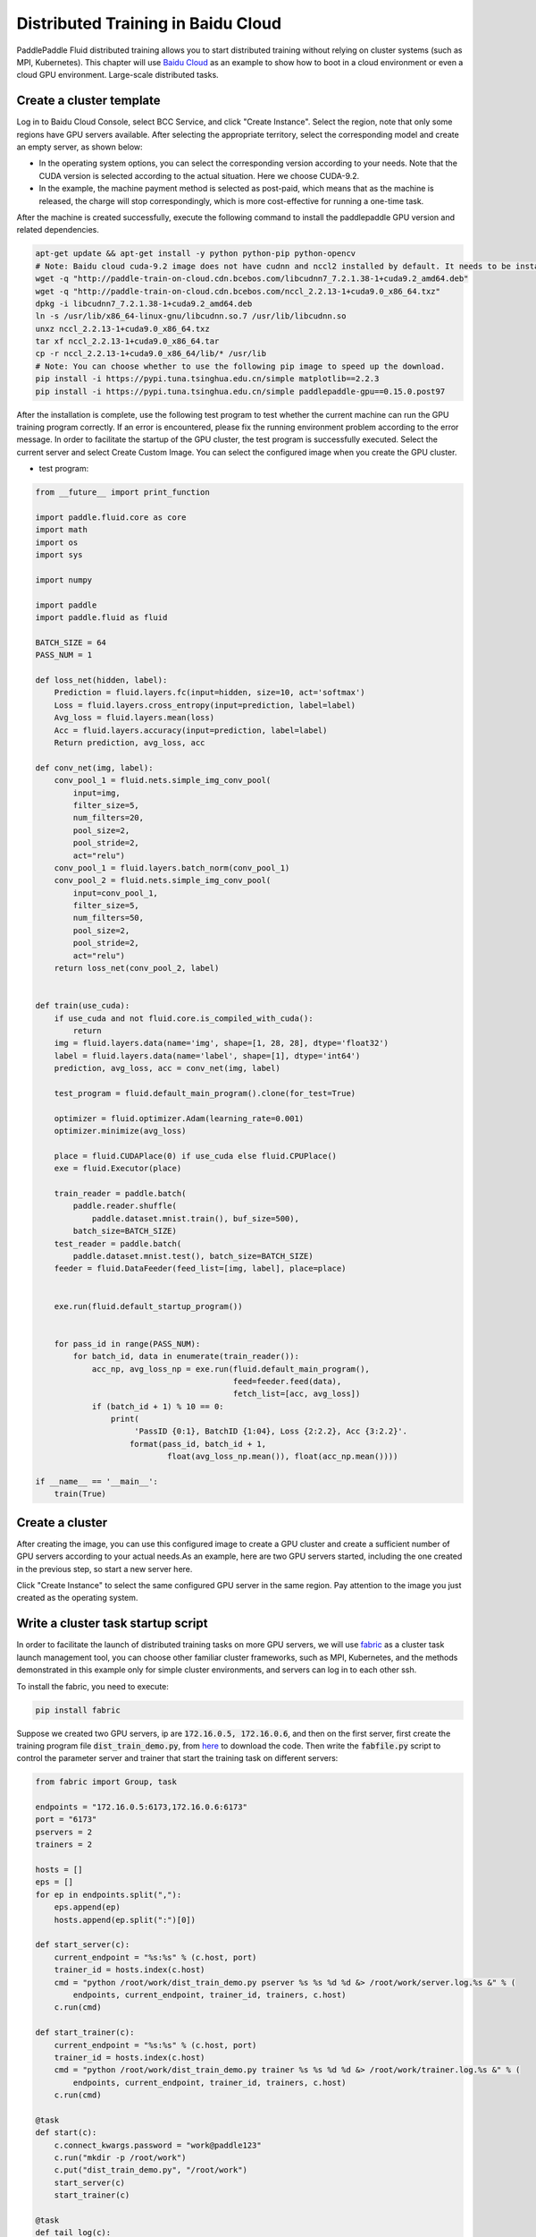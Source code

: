 .. _train_on_baidu_cloud_cn:

Distributed Training in Baidu Cloud
=====================================

PaddlePaddle Fluid distributed training allows you to start distributed training without relying on cluster systems (such as MPI, Kubernetes).
This chapter will use `Baidu Cloud <https://cloud.baidu.com/>`_ as an example to show how to boot in a cloud environment or even a cloud GPU environment.
Large-scale distributed tasks.

Create a cluster template
---------------------------

Log in to Baidu Cloud Console, select BCC Service, and click "Create Instance". Select the region, note that only some regions have GPU servers available.
After selecting the appropriate territory, select the corresponding model and create an empty server, as shown below:

.. image:: src/create_gpu_machine.png

* In the operating system options, you can select the corresponding version according to your needs. Note that the CUDA version is selected according to the actual situation. Here we choose CUDA-9.2.
* In the example, the machine payment method is selected as post-paid, which means that as the machine is released, the charge will stop correspondingly, which is more cost-effective for running a one-time task.

After the machine is created successfully, execute the following command to install the paddlepaddle GPU version and related dependencies.

.. code-block:: bash

  apt-get update && apt-get install -y python python-pip python-opencv
  # Note: Baidu cloud cuda-9.2 image does not have cudnn and nccl2 installed by default. It needs to be installed manually. If you install it yourself, you need to download it from the official website.
  wget -q "http://paddle-train-on-cloud.cdn.bcebos.com/libcudnn7_7.2.1.38-1+cuda9.2_amd64.deb"
  wget -q "http://paddle-train-on-cloud.cdn.bcebos.com/nccl_2.2.13-1+cuda9.0_x86_64.txz"
  dpkg -i libcudnn7_7.2.1.38-1+cuda9.2_amd64.deb
  ln -s /usr/lib/x86_64-linux-gnu/libcudnn.so.7 /usr/lib/libcudnn.so
  unxz nccl_2.2.13-1+cuda9.0_x86_64.txz
  tar xf nccl_2.2.13-1+cuda9.0_x86_64.tar
  cp -r nccl_2.2.13-1+cuda9.0_x86_64/lib/* /usr/lib
  # Note: You can choose whether to use the following pip image to speed up the download.
  pip install -i https://pypi.tuna.tsinghua.edu.cn/simple matplotlib==2.2.3
  pip install -i https://pypi.tuna.tsinghua.edu.cn/simple paddlepaddle-gpu==0.15.0.post97


After the installation is complete, use the following test program to test whether the current machine can run the GPU training program correctly. If an error is encountered, please fix the running environment problem according to the error message. In order to facilitate the startup of the GPU cluster, the test program is successfully executed. Select the current server and select Create Custom Image. You can select the configured image when you create the GPU cluster.

.. image:: src/create_image.png

* test program:

.. code-block:: python

  from __future__ import print_function

  import paddle.fluid.core as core
  import math
  import os
  import sys

  import numpy

  import paddle
  import paddle.fluid as fluid

  BATCH_SIZE = 64
  PASS_NUM = 1

  def loss_net(hidden, label):
      Prediction = fluid.layers.fc(input=hidden, size=10, act='softmax')
      Loss = fluid.layers.cross_entropy(input=prediction, label=label)
      Avg_loss = fluid.layers.mean(loss)
      Acc = fluid.layers.accuracy(input=prediction, label=label)
      Return prediction, avg_loss, acc

  def conv_net(img, label):
      conv_pool_1 = fluid.nets.simple_img_conv_pool(
          input=img,
          filter_size=5,
          num_filters=20,
          pool_size=2,
          pool_stride=2,
          act="relu")
      conv_pool_1 = fluid.layers.batch_norm(conv_pool_1)
      conv_pool_2 = fluid.nets.simple_img_conv_pool(
          input=conv_pool_1,
          filter_size=5,
          num_filters=50,
          pool_size=2,
          pool_stride=2,
          act="relu")
      return loss_net(conv_pool_2, label)


  def train(use_cuda):
      if use_cuda and not fluid.core.is_compiled_with_cuda():
          return
      img = fluid.layers.data(name='img', shape=[1, 28, 28], dtype='float32')
      label = fluid.layers.data(name='label', shape=[1], dtype='int64')
      prediction, avg_loss, acc = conv_net(img, label)

      test_program = fluid.default_main_program().clone(for_test=True)

      optimizer = fluid.optimizer.Adam(learning_rate=0.001)
      optimizer.minimize(avg_loss)

      place = fluid.CUDAPlace(0) if use_cuda else fluid.CPUPlace()
      exe = fluid.Executor(place)

      train_reader = paddle.batch(
          paddle.reader.shuffle(
              paddle.dataset.mnist.train(), buf_size=500),
          batch_size=BATCH_SIZE)
      test_reader = paddle.batch(
          paddle.dataset.mnist.test(), batch_size=BATCH_SIZE)
      feeder = fluid.DataFeeder(feed_list=[img, label], place=place)


      exe.run(fluid.default_startup_program())


      for pass_id in range(PASS_NUM):
          for batch_id, data in enumerate(train_reader()):
              acc_np, avg_loss_np = exe.run(fluid.default_main_program(),
                                            feed=feeder.feed(data),
                                            fetch_list=[acc, avg_loss])
              if (batch_id + 1) % 10 == 0:
                  print(
                       'PassID {0:1}, BatchID {1:04}, Loss {2:2.2}, Acc {3:2.2}'.
                      format(pass_id, batch_id + 1,
                              float(avg_loss_np.mean()), float(acc_np.mean())))

  if __name__ == '__main__':
      train(True)


Create a cluster
------------------

After creating the image, you can use this configured image to create a GPU cluster and create a sufficient number of GPU servers according to your actual needs.As an example, here are two GPU servers started, including the one created in the previous step, so start a new server here.

Click "Create Instance" to select the same configured GPU server in the same region. Pay attention to the image you just created as the operating system.

.. image:: src/create_more_nodes.png

Write a cluster task startup script
------------------------------------

In order to facilitate the launch of distributed training tasks on more GPU servers, we will use
`fabric <http://www.fabfile.org/>`_
as a cluster task launch management tool, you can choose other familiar cluster frameworks, such as MPI, Kubernetes, and the methods demonstrated in this example only for simple cluster environments, and servers can log in to each other ssh.

To install the fabric, you need to execute:

.. code-block:: bash

  pip install fabric

Suppose we created two GPU servers, ip are :code:`172.16.0.5, 172.16.0.6`, and then on the first server,
first create the training program file :code:`dist_train_demo.py`, from
`here <https://raw.githubusercontent.com/PaddlePaddle/FluidDoc/develop/doc/fluid/user_guides/howto/training/src/dist_train_demo.py>`_
to download the code. Then write the :code:`fabfile.py` script to control the parameter server and trainer that start the training task on different servers:

.. code-block:: python

  from fabric import Group, task

  endpoints = "172.16.0.5:6173,172.16.0.6:6173"
  port = "6173"
  pservers = 2
  trainers = 2

  hosts = []
  eps = []
  for ep in endpoints.split(","):
      eps.append(ep)
      hosts.append(ep.split(":")[0])

  def start_server(c):
      current_endpoint = "%s:%s" % (c.host, port)
      trainer_id = hosts.index(c.host)
      cmd = "python /root/work/dist_train_demo.py pserver %s %s %d %d &> /root/work/server.log.%s &" % (
          endpoints, current_endpoint, trainer_id, trainers, c.host)
      c.run(cmd)

  def start_trainer(c):
      current_endpoint = "%s:%s" % (c.host, port)
      trainer_id = hosts.index(c.host)
      cmd = "python /root/work/dist_train_demo.py trainer %s %s %d %d &> /root/work/trainer.log.%s &" % (
          endpoints, current_endpoint, trainer_id, trainers, c.host)
      c.run(cmd)

  @task
  def start(c):
      c.connect_kwargs.password = "work@paddle123"
      c.run("mkdir -p /root/work")
      c.put("dist_train_demo.py", "/root/work")
      start_server(c)
      start_trainer(c)

  @task
  def tail_log(c):
      c.connect_kwargs.password = "work@paddle123"
      c.run("tail /root/work/trainer.log.%s" % c.host)

Save the above code to :code:`fabfile.py` and execute

.. code-block:: bash

  fab -H 172.16.0.5,172.16.0.6 start

You can start a distributed training task. This task will start training on two GPU servers by starting two pserver processes and two trainer processes.

Get distributed training results
---------------------------------

The example task will log under :code:`/root/work`, respectively
:code:`pserver.log.[IP]` and :code:`trainer.log.[IP]` can be manually
view the results of these log files on the server. You can also use the fabric to obtain log information of all nodes, for example:

.. code-block:: bash

  fab -H 172.16.0.5,172.16.0.6 tail-log

Close the cluster
------------------

After the task is executed, don't forget to release the GPU cluster resources, select the server you want to release, and select "Release" to shut down the machine and release the resources.
If you need to perform a new task, you can use the previously saved image directly, start a new cluster, and start the training by following the previous steps.

.. image:: src/release.png
